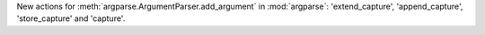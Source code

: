 New actions for :meth:`argparse.ArgumentParser.add_argument` in :mod:`argparse`: 'extend_capture', 'append_capture', 'store_capture' and 'capture'.
